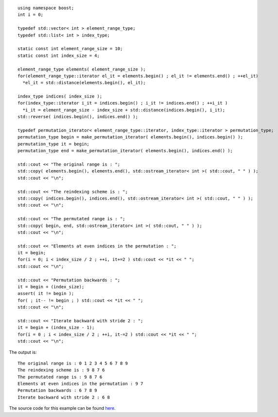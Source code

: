 ::

    using namespace boost;
    int i = 0;

    typedef std::vector< int > element_range_type;
    typedef std::list< int > index_type;

    static const int element_range_size = 10;
    static const int index_size = 4;

    element_range_type elements( element_range_size );
    for(element_range_type::iterator el_it = elements.begin() ; el_it != elements.end() ; ++el_it)
      *el_it = std::distance(elements.begin(), el_it);

    index_type indices( index_size );
    for(index_type::iterator i_it = indices.begin() ; i_it != indices.end() ; ++i_it ) 
      *i_it = element_range_size - index_size + std::distance(indices.begin(), i_it);
    std::reverse( indices.begin(), indices.end() );

    typedef permutation_iterator< element_range_type::iterator, index_type::iterator > permutation_type;
    permutation_type begin = make_permutation_iterator( elements.begin(), indices.begin() );
    permutation_type it = begin;
    permutation_type end = make_permutation_iterator( elements.begin(), indices.end() );

    std::cout << "The original range is : ";
    std::copy( elements.begin(), elements.end(), std::ostream_iterator< int >( std::cout, " " ) );
    std::cout << "\n";

    std::cout << "The reindexing scheme is : ";
    std::copy( indices.begin(), indices.end(), std::ostream_iterator< int >( std::cout, " " ) );
    std::cout << "\n";

    std::cout << "The permutated range is : ";
    std::copy( begin, end, std::ostream_iterator< int >( std::cout, " " ) );
    std::cout << "\n";

    std::cout << "Elements at even indices in the permutation : ";
    it = begin;
    for(i = 0; i < index_size / 2 ; ++i, it+=2 ) std::cout << *it << " ";
    std::cout << "\n";

    std::cout << "Permutation backwards : ";
    it = begin + (index_size);
    assert( it != begin );
    for( ; it-- != begin ; ) std::cout << *it << " ";
    std::cout << "\n";

    std::cout << "Iterate backward with stride 2 : ";
    it = begin + (index_size - 1);
    for(i = 0 ; i < index_size / 2 ; ++i, it-=2 ) std::cout << *it << " ";
    std::cout << "\n";


The output is::

    The original range is : 0 1 2 3 4 5 6 7 8 9 
    The reindexing scheme is : 9 8 7 6 
    The permutated range is : 9 8 7 6 
    Elements at even indices in the permutation : 9 7 
    Permutation backwards : 6 7 8 9 
    Iterate backward with stride 2 : 6 8 


The source code for this example can be found `here`__.

__ ../example/permutation_iterator_example.cpp

